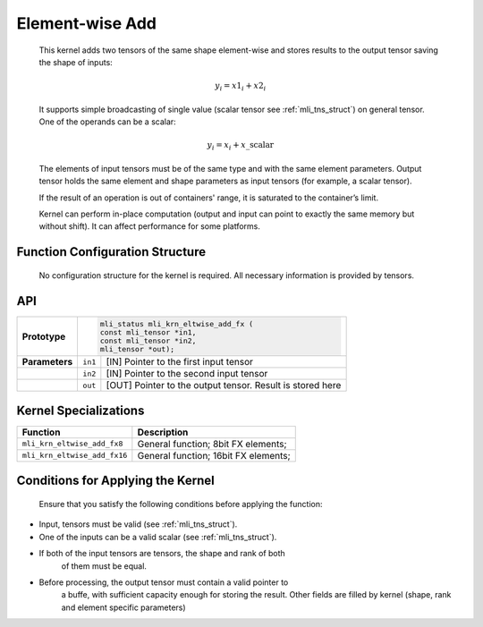 .. _elmwise_add:

Element-wise Add
~~~~~~~~~~~~~~~~

   This kernel adds two tensors of the same shape element-wise and
   stores results to the output tensor saving the shape of inputs:

.. math:: y_{i} = {x1}_{i} + {x2}_{i}

..

   It supports simple broadcasting of single value (scalar tensor see
   :ref:`mli_tns_struct`) on general tensor. One of the operands can be a
   scalar:

.. math:: y_{i} = x_{i} + x\_\text{scalar}

..

   The elements of input tensors must be of the same type and with the
   same element parameters. Output tensor holds the same element and
   shape parameters as input tensors (for example, a scalar tensor).
   
   If the result of an operation is out of containers' range, it is
   saturated to the container’s limit.

   Kernel can perform in-place computation (output and input can point
   to exactly the same memory but without shift). It can affect
   performance for some platforms.

.. _function-configuration-structure-12:

Function Configuration Structure
^^^^^^^^^^^^^^^^^^^^^^^^^^^^^^^^

   No configuration structure for the kernel is required. All necessary
   information is provided by tensors.

.. _api-8:

API
^^^

+-----------------------+-----------------------+-----------------------+
|                       |.. code:: c                                    |
|                       |                                               |
| **Prototype**         | mli_status mli_krn_eltwise_add_fx (           |
|                       | const mli_tensor *in1,                        |
|                       | const mli_tensor *in2,                        |
|                       | mli_tensor *out);                             |
|                       |                                               |
+-----------------------+-----------------------+-----------------------+
|                       |                       |                       |
| **Parameters**        | ``in1``               | [IN] Pointer to the   |
|                       |                       | first input tensor    |
+-----------------------+-----------------------+-----------------------+
|                       |                       |                       |
|                       | ``in2``               | [IN] Pointer to the   |
|                       |                       | second input tensor   |
+-----------------------+-----------------------+-----------------------+
|                       |                       |                       |
|                       | ``out``               | [OUT] Pointer to the  |
|                       |                       | output tensor. Result |
|                       |                       | is stored here        |
+-----------------------+-----------------------+-----------------------+

.. _kernel-specializations-8:

Kernel Specializations
^^^^^^^^^^^^^^^^^^^^^^

+------------------------------+--------------------------------------+
| **Function**                 | **Description**                      |
+==============================+======================================+
| ``mli_krn_eltwise_add_fx8``  | General function; 8bit FX elements;  |
+------------------------------+--------------------------------------+
| ``mli_krn_eltwise_add_fx16`` | General function; 16bit FX elements; |
+------------------------------+--------------------------------------+

.. _conditions-for-applying-the-kernel-8:

Conditions for Applying the Kernel
^^^^^^^^^^^^^^^^^^^^^^^^^^^^^^^^^^

   Ensure that you satisfy the following conditions before applying the
   function:

-  Input, tensors must be valid (see :ref:`mli_tns_struct`).

-  One of the inputs can be a valid scalar (see :ref:`mli_tns_struct`).

-  If both of the input tensors are tensors, the shape and rank of both
      of them must be equal.

-  Before processing, the output tensor must contain a valid pointer to
      a buffe, with sufficient capacity enough for storing the result.
      Other fields are filled by kernel (shape, rank and element
      specific parameters)